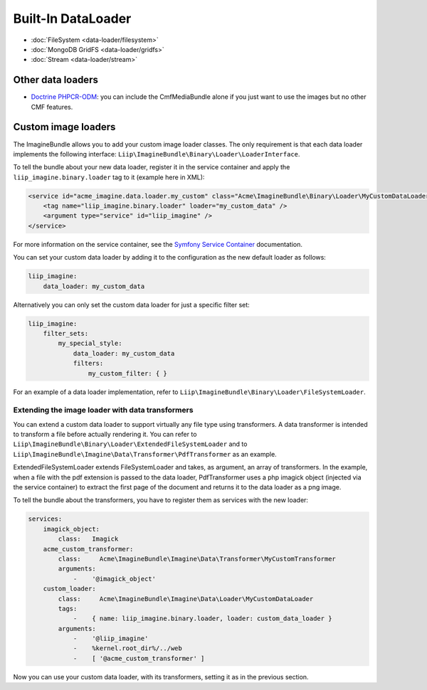Built-In DataLoader
===================

* :doc:`FileSystem <data-loader/filesystem>`
* :doc:`MongoDB GridFS <data-loader/gridfs>`
* :doc:`Stream <data-loader/stream>`

Other data loaders
------------------

* `Doctrine PHPCR-ODM`_: you can include the CmfMediaBundle alone if you just
  want to use the images but no other CMF features.

Custom image loaders
--------------------

The ImagineBundle allows you to add your custom image loader classes. The only
requirement is that each data loader implements the following interface:
``Liip\ImagineBundle\Binary\Loader\LoaderInterface``.

To tell the bundle about your new data loader, register it in the service
container and apply the ``liip_imagine.binary.loader`` tag to it (example here
in XML):

.. code-block:: xml

    <service id="acme_imagine.data.loader.my_custom" class="Acme\ImagineBundle\Binary\Loader\MyCustomDataLoader">
        <tag name="liip_imagine.binary.loader" loader="my_custom_data" />
        <argument type="service" id="liip_imagine" />
    </service>

For more information on the service container, see the `Symfony Service Container`_
documentation.

You can set your custom data loader by adding it to the configuration as the new default
loader as follows:

.. code-block:: yaml

    liip_imagine:
        data_loader: my_custom_data

Alternatively you can only set the custom data loader for just a specific filter set:

.. code-block:: yaml

    liip_imagine:
        filter_sets:
            my_special_style:
                data_loader: my_custom_data
                filters:
                    my_custom_filter: { }

For an example of a data loader implementation, refer to
``Liip\ImagineBundle\Binary\Loader\FileSystemLoader``.

Extending the image loader with data transformers
~~~~~~~~~~~~~~~~~~~~~~~~~~~~~~~~~~~~~~~~~~~~~~~~~

You can extend a custom data loader to support virtually any file type using
transformers. A data transformer is intended to transform a file before actually
rendering it. You can refer to ``Liip\ImagineBundle\Binary\Loader\ExtendedFileSystemLoader``
and to ``Liip\ImagineBundle\Imagine\Data\Transformer\PdfTransformer`` as an example.

ExtendedFileSystemLoader extends FileSystemLoader and takes, as argument, an
array of transformers. In the example, when a file with the pdf extension is
passed to the data loader, PdfTransformer uses a php imagick object (injected
via the service container) to extract the first page of the document and returns
it to the data loader as a png image.

To tell the bundle about the transformers, you have to register them as services
with the new loader:

.. code-block:: yaml

    services:
        imagick_object:
            class:   Imagick
        acme_custom_transformer:
            class:     Acme\ImagineBundle\Imagine\Data\Transformer\MyCustomTransformer
            arguments:
                -    '@imagick_object'
        custom_loader:
            class:     Acme\ImagineBundle\Imagine\Data\Loader\MyCustomDataLoader
            tags:
                -    { name: liip_imagine.binary.loader, loader: custom_data_loader }
            arguments:
                -    '@liip_imagine'
                -    %kernel.root_dir%/../web
                -    [ '@acme_custom_transformer' ]

Now you can use your custom data loader, with its transformers, setting it as in
the previous section.

.. _`Doctrine PHPCR-ODM`: http://symfony.com/doc/master/cmf/bundles/media.html#liipimagine
.. _`Symfony Service Container`: http://symfony.com/doc/current/book/service_container.html

